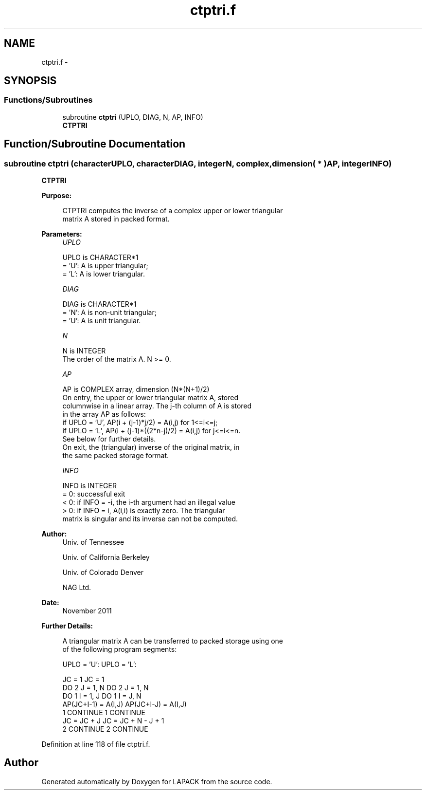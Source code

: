 .TH "ctptri.f" 3 "Sat Nov 16 2013" "Version 3.4.2" "LAPACK" \" -*- nroff -*-
.ad l
.nh
.SH NAME
ctptri.f \- 
.SH SYNOPSIS
.br
.PP
.SS "Functions/Subroutines"

.in +1c
.ti -1c
.RI "subroutine \fBctptri\fP (UPLO, DIAG, N, AP, INFO)"
.br
.RI "\fI\fBCTPTRI\fP \fP"
.in -1c
.SH "Function/Subroutine Documentation"
.PP 
.SS "subroutine ctptri (characterUPLO, characterDIAG, integerN, complex, dimension( * )AP, integerINFO)"

.PP
\fBCTPTRI\fP  
.PP
\fBPurpose: \fP
.RS 4

.PP
.nf
 CTPTRI computes the inverse of a complex upper or lower triangular
 matrix A stored in packed format.
.fi
.PP
 
.RE
.PP
\fBParameters:\fP
.RS 4
\fIUPLO\fP 
.PP
.nf
          UPLO is CHARACTER*1
          = 'U':  A is upper triangular;
          = 'L':  A is lower triangular.
.fi
.PP
.br
\fIDIAG\fP 
.PP
.nf
          DIAG is CHARACTER*1
          = 'N':  A is non-unit triangular;
          = 'U':  A is unit triangular.
.fi
.PP
.br
\fIN\fP 
.PP
.nf
          N is INTEGER
          The order of the matrix A.  N >= 0.
.fi
.PP
.br
\fIAP\fP 
.PP
.nf
          AP is COMPLEX array, dimension (N*(N+1)/2)
          On entry, the upper or lower triangular matrix A, stored
          columnwise in a linear array.  The j-th column of A is stored
          in the array AP as follows:
          if UPLO = 'U', AP(i + (j-1)*j/2) = A(i,j) for 1<=i<=j;
          if UPLO = 'L', AP(i + (j-1)*((2*n-j)/2) = A(i,j) for j<=i<=n.
          See below for further details.
          On exit, the (triangular) inverse of the original matrix, in
          the same packed storage format.
.fi
.PP
.br
\fIINFO\fP 
.PP
.nf
          INFO is INTEGER
          = 0:  successful exit
          < 0:  if INFO = -i, the i-th argument had an illegal value
          > 0:  if INFO = i, A(i,i) is exactly zero.  The triangular
                matrix is singular and its inverse can not be computed.
.fi
.PP
 
.RE
.PP
\fBAuthor:\fP
.RS 4
Univ\&. of Tennessee 
.PP
Univ\&. of California Berkeley 
.PP
Univ\&. of Colorado Denver 
.PP
NAG Ltd\&. 
.RE
.PP
\fBDate:\fP
.RS 4
November 2011 
.RE
.PP
\fBFurther Details: \fP
.RS 4

.PP
.nf
  A triangular matrix A can be transferred to packed storage using one
  of the following program segments:

  UPLO = 'U':                      UPLO = 'L':

        JC = 1                           JC = 1
        DO 2 J = 1, N                    DO 2 J = 1, N
           DO 1 I = 1, J                    DO 1 I = J, N
              AP(JC+I-1) = A(I,J)              AP(JC+I-J) = A(I,J)
      1    CONTINUE                    1    CONTINUE
           JC = JC + J                      JC = JC + N - J + 1
      2 CONTINUE                       2 CONTINUE
.fi
.PP
 
.RE
.PP

.PP
Definition at line 118 of file ctptri\&.f\&.
.SH "Author"
.PP 
Generated automatically by Doxygen for LAPACK from the source code\&.
